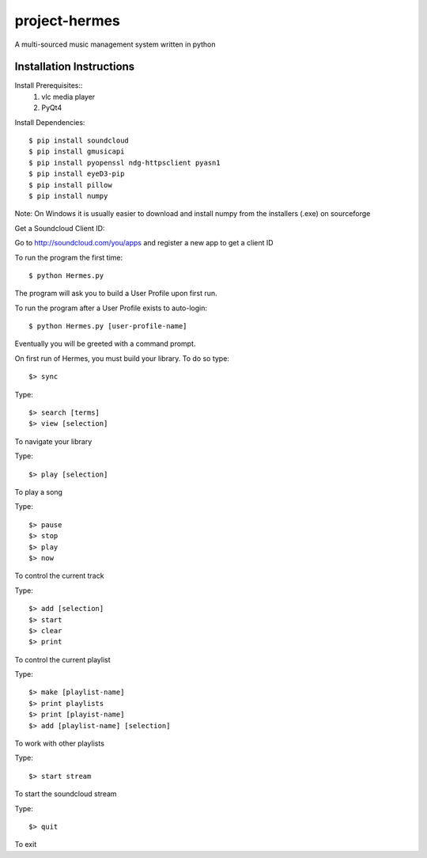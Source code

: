 project-hermes
==============

A multi-sourced music management system written in python

Installation Instructions
-------------------------

Install Prerequisites::
	1. vlc media player
	2. PyQt4

Install Dependencies::

	$ pip install soundcloud
	$ pip install gmusicapi
	$ pip install pyopenssl ndg-httpsclient pyasn1
	$ pip install eyeD3-pip
	$ pip install pillow
	$ pip install numpy

Note: On Windows it is usually easier to download and install numpy from the installers (.exe) on sourceforge


Get a Soundcloud Client ID:

Go to http://soundcloud.com/you/apps and register a new app to get a client ID

To run the program the first time::

	$ python Hermes.py


The program will ask you to build a User Profile upon first run. 

To run the program after a User Profile exists to auto-login::

	$ python Hermes.py [user-profile-name]

Eventually you will be greeted with a command prompt. 

On first run of Hermes, you must build your library. To do so type::

	$> sync


Type::

	$> search [terms]
	$> view [selection]

To navigate your library

Type::

	$> play [selection]

To play a song

Type::

	$> pause
	$> stop
	$> play 
	$> now

To control the current track


Type::
	
	$> add [selection]
	$> start
	$> clear
	$> print


To control the current playlist

Type::

	$> make [playlist-name]
	$> print playlists
	$> print [playist-name]
	$> add [playlist-name] [selection]

To work with other playlists

Type::

	$> start stream

To start the soundcloud stream

Type::

	$> quit

To exit
